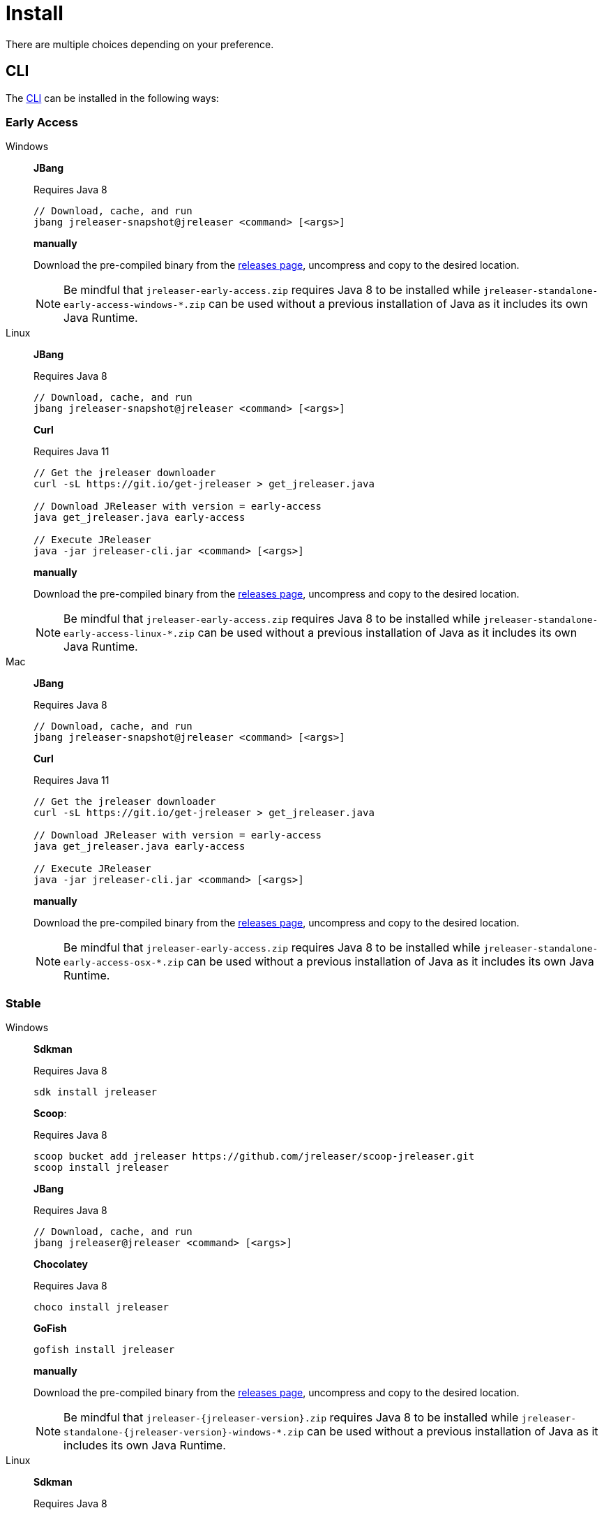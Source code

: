 = Install

There are multiple choices depending on your preference.

== CLI
The xref:tools:jreleaser-cli.adoc[CLI] can be installed in the following ways:

=== Early Access

[tabs]
====
Windows::
+
--
*JBang*

Requires Java 8
[source]
----
// Download, cache, and run
jbang jreleaser-snapshot@jreleaser <command> [<args>]
----

*manually*

Download the pre-compiled binary from the link:https://github.com/jreleaser/jreleaser/releases/tag/early-access[releases page],
uncompress and copy to the desired location.

NOTE: Be mindful that `jreleaser-early-access.zip` requires Java 8 to be installed while
`jreleaser-standalone-early-access-windows-*.zip` can be used without a previous installation of Java as
it includes its own Java Runtime.
--
Linux::
+
--
*JBang*

Requires Java 8
[source]
----
// Download, cache, and run
jbang jreleaser-snapshot@jreleaser <command> [<args>]
----

*Curl*

Requires Java 11
[source]
----
// Get the jreleaser downloader
curl -sL https://git.io/get-jreleaser > get_jreleaser.java

// Download JReleaser with version = early-access
java get_jreleaser.java early-access

// Execute JReleaser
java -jar jreleaser-cli.jar <command> [<args>]
----

*manually*

Download the pre-compiled binary from the link:https://github.com/jreleaser/jreleaser/releases/tag/early-access[releases page],
uncompress and copy to the desired location.

NOTE: Be mindful that `jreleaser-early-access.zip` requires Java 8 to be installed while
`jreleaser-standalone-early-access-linux-*.zip` can be used without a previous installation of Java as
it includes its own Java Runtime.
--
Mac::
+
--
*JBang*

Requires Java 8
[source]
----
// Download, cache, and run
jbang jreleaser-snapshot@jreleaser <command> [<args>]
----

*Curl*

Requires Java 11
[source]
----
// Get the jreleaser downloader
curl -sL https://git.io/get-jreleaser > get_jreleaser.java

// Download JReleaser with version = early-access
java get_jreleaser.java early-access

// Execute JReleaser
java -jar jreleaser-cli.jar <command> [<args>]
----

*manually*

Download the pre-compiled binary from the link:https://github.com/jreleaser/jreleaser/releases/tag/early-access[releases page],
uncompress and copy to the desired location.

NOTE: Be mindful that `jreleaser-early-access.zip` requires Java 8 to be installed while
`jreleaser-standalone-early-access-osx-*.zip` can be used without a previous installation of Java as
it includes its own Java Runtime.
--
====

=== Stable

[tabs]
====
Windows::
+
--
*Sdkman*

Requires Java 8
[source]
----
sdk install jreleaser
----

*Scoop*:

Requires Java 8
[source]
----
scoop bucket add jreleaser https://github.com/jreleaser/scoop-jreleaser.git
scoop install jreleaser
----

*JBang*

Requires Java 8
[source]
----
// Download, cache, and run
jbang jreleaser@jreleaser <command> [<args>]
----

*Chocolatey*

Requires Java 8
[source]
----
choco install jreleaser
----

*GoFish*
[source]
----
gofish install jreleaser
----

*manually*

Download the pre-compiled binary from the link:https://github.com/jreleaser/jreleaser/releases[releases page],
uncompress and copy to the desired location.

NOTE: Be mindful that `jreleaser-{jreleaser-version}.zip` requires Java 8 to be installed while
`jreleaser-standalone-{jreleaser-version}-windows-*.zip` can be used without a previous installation of Java as
it includes its own Java Runtime.
--
Linux::
+
--
*Sdkman*

Requires Java 8
[source]
----
sdk install jreleaser
----

*Homebrew tap*

Requires Java 8
[source]
----
brew install jreleaser/tap/jreleaser
----

*JBang*

Requires Java 8
[source]
----
// Download, cache, and run
jbang jreleaser@jreleaser <command> [<args>]
----

*Fedora COPR*

[source]
----
dnf install dnf-plugins-core
dnf copr enable aalmiray/jreleaser
dnf install jreleaser
----

*Flatpak*
[source]
----
flatpak install --user flathub org.jreleaser.cli
flatpak run org.jreleaser.cli
----

*GoFish*
[source]
----
gofish install jreleaser
----

*AppImage*
[source]
[subs="attributes"]
----
curl https://github.com/jreleaser/jreleaser-appimage/releases/download/v{project-version}/jreleaser-{project-version}-x86_64.AppImage --output jreleaser
chmod +x jreleaser
----

*Curl*

Requires Java 11
[source]
----
// Get the jreleaser downloader
curl -sL https://git.io/get-jreleaser > get_jreleaser.java

// Download JReleaser with version = <version>
// Change <version> to a tagged JReleaser release
// or leave it out to pull `latest`.
java get_jreleaser.java <version>

// Execute JReleaser
java -jar jreleaser-cli.jar <command> [<args>]
----

*manually*

Download the pre-compiled binary from the link:https://github.com/jreleaser/jreleaser/releases[releases page],
uncompress and copy to the desired location.

NOTE: Be mindful that `jreleaser-{jreleaser-version}.zip` requires Java 8 to be installed while
`jreleaser-standalone-{jreleaser-version}-linux-*.zip` can be used without a previous installation of Java as
it includes its own Java Runtime.
--
Mac::
+
--
*Sdkman*

Requires Java 8
[source]
----
sdk install jreleaser
----

*Homebrew tap*

Requires Java 8
[source]
----
brew install jreleaser/tap/jreleaser
----

*JBang*

Requires Java 8
[source]
----
// Download, cache, and run
jbang jreleaser@jreleaser <command> [<args>]
----

*Macports*

Requires Java 8
[source]
----
port install jreleaser
----

*GoFish*
[source]
----
gofish install jreleaser
----

*Curl*

Requires Java 11
[source]
----
// Get the jreleaser downloader
curl -sL https://git.io/get-jreleaser > get_jreleaser.java

// Download JReleaser with version = <version>
// Change <version> to a tagged JReleaser release
// or leave it out to pull `latest`.
java get_jreleaser.java <version>

// Execute JReleaser
java -jar jreleaser-cli.jar <command> [<args>]
----

*manually*

Download the pre-compiled binary from the link:https://github.com/jreleaser/jreleaser/releases[releases page],
uncompress and copy to the desired location.

NOTE: Be mindful that `jreleaser-{jreleaser-version}.zip` requires Java 8 to be installed while
`jreleaser-standalone-{jreleaser-version}-osx-*.zip` can be used without a previous installation of Java as
it includes its own Java Runtime.
--
====

== Docker
You can run JReleaser as a docker image, skipping the need to have a pre-installed Java runtime. You must mount the
working directory at the `/workspace` volume, for example assuming the current directory is the starting point:

[source]
----
docker run -it --rm -v `(pwd)`:/workspace \
  jreleaser/<image>:<tag> <command> [<args>]
----

Where image may be `jreleaser-slim`, `jreleaser-alpine`.

NOTE: The `jreleaser` command will be automatically executed inside `/workspace`.

You may also need to map environment variables to the container, such as `JRELEASER_PROJECT_VERSION`,
`JRELEASER_GITHUB_TOKEN`, or others depending on your setup. Refer to the xref:configuration:index.adoc[] pages.

You can find the tag listing link:https://hub.docker.com/r/jreleaser/jreleaser-slim/tags[here].

== Apache Maven
Configure the xref:tools:jreleaser-maven.adoc[jreleaser-maven-plugin] in your POM file

[source,xml]
[subs="verbatim,attributes"]
.pom.xml
----
<plugin>
  <groupId>org.jreleaser</groupId>
  <artifactId>jreleaser-maven-plugin</artifactId>
  <version>{jreleaser-version}</version>
</plugin>
----

== Gradle
Configure the xref:tools:jreleaser-gradle.adoc[jreleaser-gradle-plugin] in your `build.gradle` file

[source,groovy]
[subs="attributes"]
.build.gradle
----
plugins {
    id 'org.jreleaser' version '{jreleaser-version}'
}
----

== Apache Ant
Download the xref:tools:jreleaser-ant.adoc[jreleaser-ant-tasks] ZIP bundle from the
link:https://github.com/jreleaser/jreleaser/releases[releases page] and unzip it in your project. Place all JARs inside
the `lib` folder. Create this folder if there is none. Add the following elements to your `build.xml` file

[source,xml]
[subs="verbatim,attributes"]
.build.xml
----
<path id="jreleaser.classpath">
    <fileset dir="lib">
        <include name="jreleaser-ant-tasks-{jreleaser-version}/*.jar"/>
    </fileset>
</path>

<import>
  <javaresource name="org/jreleaser/ant/targets.xml"
                classpathref="jreleaser.classpath"/>
</import>
----

